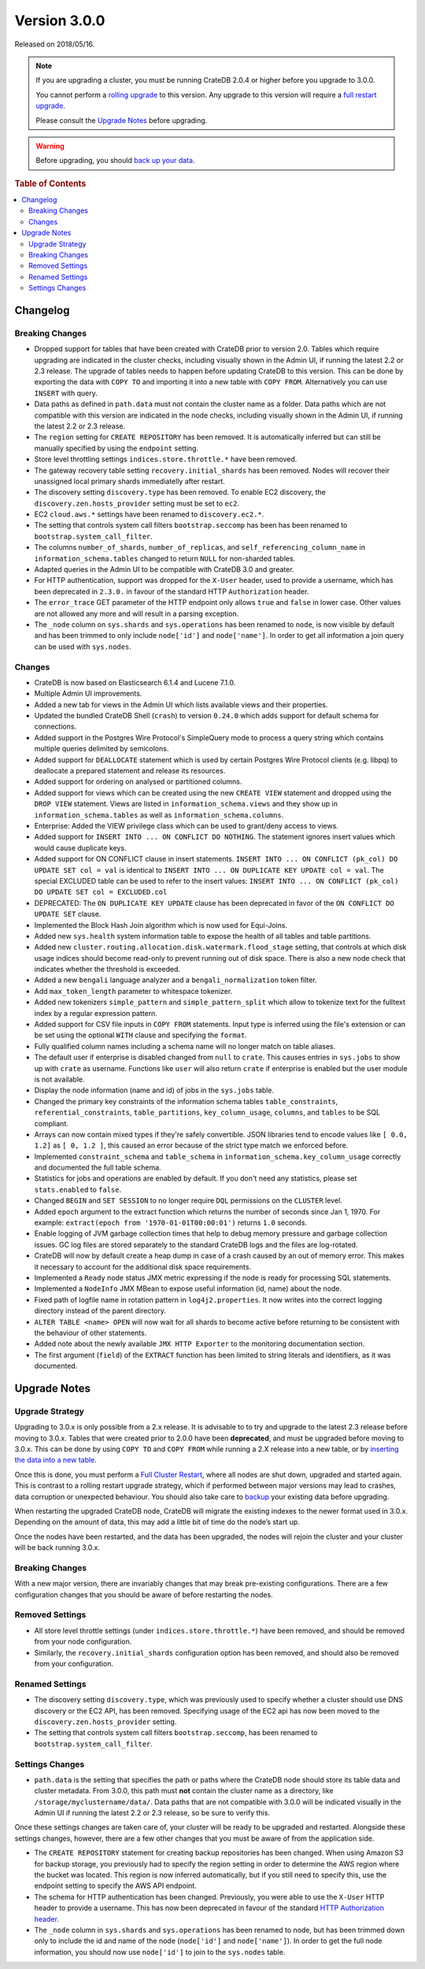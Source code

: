 .. _version_3.0.0:

=============
Version 3.0.0
=============

Released on 2018/05/16.

.. NOTE::

   If you are upgrading a cluster, you must be running CrateDB 2.0.4 or higher
   before you upgrade to 3.0.0.

   You cannot perform a `rolling upgrade`_ to this version. Any upgrade to this
   version will require a `full restart upgrade`_.

   Please consult the `Upgrade Notes`_ before upgrading.

.. WARNING::

   Before upgrading, you should `back up your data`_.

.. _rolling upgrade: http://crate.io/docs/crate/guide/best_practices/rolling_upgrade.html
.. _full restart upgrade: http://crate.io/docs/crate/guide/best_practices/full_restart_upgrade.html
.. _back up your data: https://crate.io/a/backing-up-and-restoring-crate/

.. rubric:: Table of Contents

.. contents::
   :local:

Changelog
=========

Breaking Changes
----------------

- Dropped support for tables that have been created with CrateDB prior to
  version 2.0. Tables which require upgrading are indicated in the cluster
  checks, including visually shown in the Admin UI, if running the latest 2.2
  or 2.3 release. The upgrade of tables needs to happen before updating CrateDB
  to this version. This can be done by exporting the data with ``COPY TO`` and
  importing it into a new table with ``COPY FROM``.  Alternatively you can use
  ``INSERT`` with query.

- Data paths as defined in ``path.data`` must not contain the cluster name as a
  folder. Data paths which are not compatible with this version are indicated
  in the node checks, including visually shown in the Admin UI, if running the
  latest 2.2 or 2.3 release.

- The ``region`` setting for ``CREATE REPOSITORY`` has been removed. It is
  automatically inferred but can still be manually specified by using the
  ``endpoint`` setting.

- Store level throttling settings ``indices.store.throttle.*`` have been
  removed.

- The gateway recovery table setting ``recovery.initial_shards`` has been
  removed. Nodes will recover their unassigned local primary shards
  immediatelly after restart.

- The discovery setting ``discovery.type`` has been removed. To enable EC2
  discovery, the ``discovery.zen.hosts_provider`` setting must be set to ``ec2``.

- EC2 ``cloud.aws.*`` settings have been renamed to ``discovery.ec2.*``.

- The setting that controls system call filters ``bootstrap.seccomp`` has been
  has been renamed to  ``bootstrap.system_call_filter``.

- The columns ``number_of_shards``, ``number_of_replicas``, and
  ``self_referencing_column_name`` in ``information_schema.tables`` changed to
  return ``NULL`` for non-sharded tables.

- Adapted queries in the Admin UI to be compatible with CrateDB 3.0 and
  greater.

- For HTTP authentication, support was dropped for the ``X-User`` header, used
  to provide a username, which has been deprecated in ``2.3.0.`` in favour of
  the standard HTTP ``Authorization`` header.

- The ``error_trace`` GET parameter of the HTTP endpoint only allows ``true``
  and ``false`` in lower case. Other values are not allowed any more and will
  result in a parsing exception.

- The ``_node`` column on ``sys.shards`` and ``sys.operations`` has been
  renamed to ``node``, is now visible by default and has been trimmed to only
  include ``node['id']`` and ``node['name']``. In order to get all information
  a join query can be used with ``sys.nodes``.

Changes
-------

- CrateDB is now based on Elasticsearch 6.1.4 and Lucene 7.1.0.

- Multiple Admin UI improvements.

- Added a new tab for views in the Admin UI which lists available views and
  their properties.

- Updated the bundled CrateDB Shell (``crash``) to version ``0.24.0`` which
  adds support for default schema for connections.

- Added support in the Postgres Wire Protocol's SimpleQuery mode to process a
  query string which contains multiple queries delimited by semicolons.

- Added support for ``DEALLOCATE`` statement which is used by certain Postgres
  Wire Protocol clients (e.g. libpq) to deallocate a prepared statement and
  release its resources.

- Added support for ordering on analysed or partitioned columns.

- Added support for views which can be created using the new ``CREATE VIEW``
  statement and dropped using the ``DROP VIEW`` statement. Views are listed in
  ``information_schema.views`` and they show up in
  ``information_schema.tables`` as well as ``information_schema.columns``.

- Enterprise: Added the VIEW privilege class which can be used to grant/deny
  access to views.

- Added support for ``INSERT INTO ... ON CONFLICT DO NOTHING``. The statement
  ignores insert values which would cause duplicate keys.

- Added support for ON CONFLICT clause in insert statements.  ``INSERT INTO ...
  ON CONFLICT (pk_col) DO UPDATE SET col = val`` is identical to ``INSERT INTO
  ... ON DUPLICATE KEY UPDATE col = val``.  The special EXCLUDED table can be
  used to refer to the insert values: ``INSERT INTO ... ON CONFLICT (pk_col) DO
  UPDATE SET col = EXCLUDED.col``

- DEPRECATED: The ``ON DUPLICATE KEY UPDATE`` clause has been deprecated in
  favor of the ``ON CONFLICT DO UPDATE SET`` clause.

- Implemented the Block Hash Join algorithm which is now used for Equi-Joins.

- Added new ``sys.health`` system information table to expose the health of all
  tables and table partitions.

- Added new ``cluster.routing.allocation.disk.watermark.flood_stage`` setting,
  that controls at which disk usage indices should become read-only to prevent
  running out of disk space. There is also a new node check that indicates
  whether the threshold is exceeded.

- Added a new ``bengali`` language analyzer and a ``bengali_normalization``
  token filter.

- Add ``max_token_length`` parameter to whitespace tokenizer.

- Added new tokenizers ``simple_pattern`` and ``simple_pattern_split`` which
  allow to tokenize text for the fulltext index by a regular expression
  pattern.

- Added support for CSV file inputs in ``COPY FROM`` statements. Input type is
  inferred using the file's extension or can be set using the optional ``WITH``
  clause and specifying the ``format``.

- Fully qualified column names including a schema name will no longer match on
  table aliases.

- The default user if enterprise is disabled changed from ``null`` to
  ``crate``. This causes entries in ``sys.jobs`` to show up with ``crate`` as
  username. Functions like ``user`` will also return ``crate`` if enterprise is
  enabled but the user module is not available.

- Display the node information (name and id) of jobs in the ``sys.jobs`` table.

- Changed the primary key constraints of the information schema tables
  ``table_constraints``, ``referential_constraints``, ``table_partitions``,
  ``key_column_usage``, ``columns``, and ``tables`` to be SQL compliant.

- Arrays can now contain mixed types if they're safely convertible. JSON
  libraries tend to encode values like ``[ 0.0, 1.2]`` as ``[ 0, 1.2 ]``, this
  caused an error because of the strict type match we enforced before.

- Implemented ``constraint_schema`` and ``table_schema`` in
  ``information_schema.key_column_usage`` correctly and documented the full
  table schema.

- Statistics for jobs and operations are enabled by default. If you don't need
  any statistics, please set ``stats.enabled`` to ``false``.

- Changed ``BEGIN`` and ``SET SESSION`` to no longer require ``DQL``
  permissions on the ``CLUSTER`` level.

- Added ``epoch`` argument to the extract function which returns the number of
  seconds since Jan 1, 1970. For example: ``extract(epoch from
  '1970-01-01T00:00:01')`` returns ``1.0`` seconds.

- Enable logging of JVM garbage collection times that help to debug memory
  pressure and garbage collection issues. GC log files are stored separately to
  the standard CrateDB logs and the files are log-rotated.

- CrateDB will now by default create a heap dump in case of a crash caused by
  an out of memory error. This makes it necessary to account for the additional
  disk space requirements.

- Implemented a ``Ready`` node status JMX metric expressing if the node is
  ready for processing SQL statements.

- Implemented a ``NodeInfo`` JMX MBean to expose useful information (id, name)
  about the node.

- Fixed path of logfile name in rotation pattern in ``log4j2.properties``. It
  now writes into the correct logging directory instead of the parent
  directory.

- ``ALTER TABLE <name> OPEN`` will now wait for all shards to become active
  before returning to be consistent with the behaviour of other statements.

- Added note about the newly available ``JMX HTTP Exporter`` to the monitoring
  documentation section.

- The first argument (``field``) of the ``EXTRACT`` function has been limited
  to string literals and identifiers, as it was documented.

.. _version_3.0.0_upgrade_notes:

Upgrade Notes
=============

Upgrade Strategy
----------------

Upgrading to 3.0.x is only possible from a 2.x release. It is advisable to to
try and upgrade to the latest 2.3 release before moving to 3.0.x. Tables
that were created prior to 2.0.0 have been **deprecated**, and must be upgraded
before moving to 3.0.x. This can be done by using ``COPY TO`` and ``COPY FROM``
while running a 2.X release into a new table, or by `inserting the data into a new table`_.

Once this is done, you must perform a `Full Cluster Restart`_, where all nodes
are shut down, upgraded and started again. This is contrast to a rolling restart
upgrade strategy, which if performed between major versions may lead to crashes,
data corruption or unexpected behaviour. You should also take care to `backup`_
your existing data before upgrading.

When restarting the upgraded CrateDB node, CrateDB will migrate the existing
indexes to the newer format used in 3.0.x. Depending on the amount of data,
this may add a little bit of time do the node’s start up.

Once the nodes have been restarted, and the data has been upgraded, the nodes
will rejoin the cluster and your cluster will be back running 3.0.x.

Breaking Changes
----------------

With a new major version, there are invariably changes that may break
pre-existing configurations. There are a few configuration changes that you
should be aware of before restarting the nodes.

Removed Settings
----------------

- All store level throttle settings (under ``indices.store.throttle.*``) have
  been removed, and should be removed from your node configuration.

- Similarly, the ``recovery.initial_shards`` configuration option has been
  removed, and should also be removed from your configuration.

Renamed Settings
----------------

- The discovery setting ``discovery.type``, which was previously used to specify
  whether a cluster should use DNS discovery or the EC2 API, has been removed.
  Specifying usage of the EC2 api has now been moved to the
  ``discovery.zen.hosts_provider`` setting.

- The setting that controls system call filters ``bootstrap.seccomp``, has been
  renamed to ``bootstrap.system_call_filter``.

Settings Changes
----------------

- ``path.data`` is the setting that specifies the path or paths where the
  CrateDB node should store its table data and cluster metadata. From 3.0.0,
  this path must **not** contain the cluster name as a directory, like
  ``/storage/myclustername/data/``. Data paths that are not compatible with
  3.0.0 will be indicated visually in the Admin UI if running the latest 2.2
  or 2.3 release, so be sure to verify this.

Once these settings changes are taken care of, your cluster will be ready to be
upgraded and restarted. Alongside these settings changes, however, there are a
few other changes that you must be aware of from the application side.

- The ``CREATE REPOSITORY`` statement for creating backup repositories has been
  changed. When using Amazon S3 for backup storage, you previously had to specify
  the region setting in order to determine the AWS region where the bucket was
  located. This region is now inferred automatically, but if you still need to
  specify this, use the endpoint setting to specify the AWS API endpoint.

- The schema for HTTP authentication has been changed. Previously, you were
  able to use the ``X-User`` HTTP header to provide a username. This has now been
  deprecated in favour of the standard `HTTP Authorization header`_.

- The ``_node`` column in ``sys.shards`` and ``sys.operations`` has been
  renamed to node, but has been trimmed down only to include the id and name of
  the node (``node['id']`` and ``node['name']``). In order to get the full node
  information, you should now use ``node['id']`` to join to the ``sys.nodes``
  table.


.. _Full Cluster Restart: https://crate.io/docs/crate/guide/en/latest/admin/full-restart-upgrade.html
.. _backup: https://crate.io/a/backing-up-and-restoring-cratedb/
.. _inserting the data into a new table: https://crate.io/docs/crate/reference/en/latest/admin/system-information.html#tables-need-to-be-recreated
.. _HTTP Authorization header: https://developer.mozilla.org/en-US/docs/Web/HTTP/Headers/Authorization
